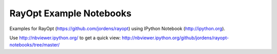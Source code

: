 RayOpt Example Notebooks
========================

Examples for RayOpt (https://github.com/jordens/rayopt)
using IPython Notebook (http://ipython.org).

Use http://nbviewer.ipython.org/ to get a quick view:
http://nbviewer.ipython.org/github/jordens/rayopt-notebooks/tree/master/
